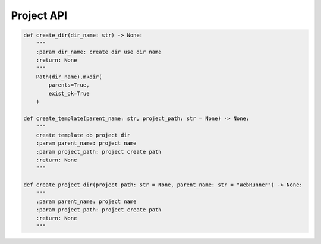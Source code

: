 Project API
----

.. code-block:: python

    def create_dir(dir_name: str) -> None:
        """
        :param dir_name: create dir use dir name
        :return: None
        """
        Path(dir_name).mkdir(
            parents=True,
            exist_ok=True
        )

    def create_template(parent_name: str, project_path: str = None) -> None:
        """
        create template ob project dir
        :param parent_name: project name
        :param project_path: project create path
        :return: None
        """

    def create_project_dir(project_path: str = None, parent_name: str = "WebRunner") -> None:
        """
        :param parent_name: project name
        :param project_path: project create path
        :return: None
        """